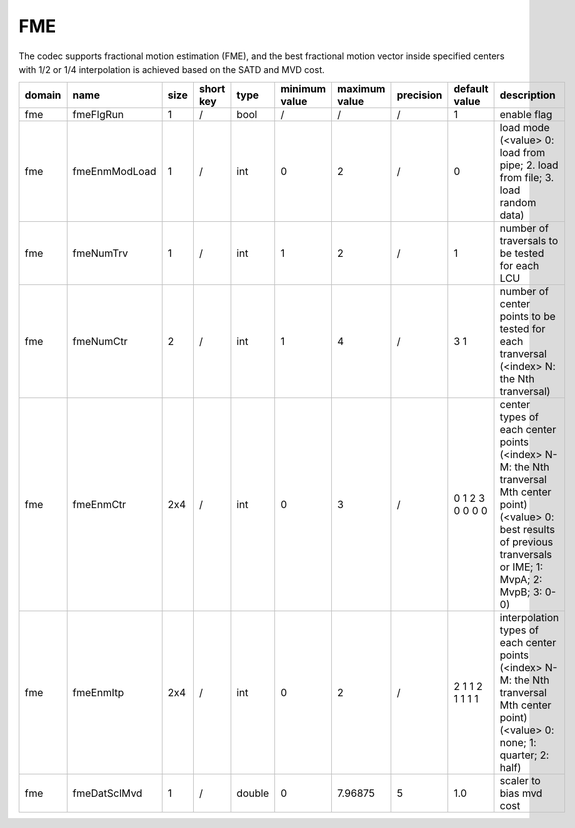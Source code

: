FME
---

The codec supports fractional motion estimation (FME), 
and the best fractional motion vector inside specified centers with 1/2 or 1/4 interpolation
is achieved based on the SATD and MVD cost.

.. table::
      :align: left
      :widths: auto

      ============ ======================= ====== =========== ======== =============== =============== =========== ====================================================================================================================== =========================================================================================================================================================================
       domain       name                    size   short key   type     minimum value   maximum value   precision   default value                                                                                                          description
      ============ ======================= ====== =========== ======== =============== =============== =========== ====================================================================================================================== =========================================================================================================================================================================
      fme          fmeFlgRun               1      /           bool     /               /               /           1                                                                                                                      enable flag
      fme          fmeEnmModLoad           1      /           int      0               2               /           0                                                                                                                      load mode (<value> 0: load from pipe; 2. load from file; 3. load random data)
      fme          fmeNumTrv               1      /           int      1               2               /           1                                                                                                                      number of traversals to be tested for each LCU
      fme          fmeNumCtr               2      /           int      1               4               /           3 1                                                                                                                    number of center points to be tested for each tranversal (<index> N: the Nth tranversal)
      fme          fmeEnmCtr               2x4    /           int      0               3               /           0 1 2 3 0 0 0 0                                                                                                        center types of each center points (<index> N-M: the Nth tranversal Mth center point) (<value> 0: best results of previous tranversals or IME; 1: MvpA; 2: MvpB; 3: 0-0)
      fme          fmeEnmItp               2x4    /           int      0               2               /           2 1 1 2 1 1 1 1                                                                                                        interpolation types of each center points (<index> N-M: the Nth tranversal Mth center point) (<value> 0: none; 1: quarter; 2: half)
      fme          fmeDatSclMvd            1      /           double   0               7.96875         5           1.0                                                                                                                    scaler to bias mvd cost
      ============ ======================= ====== =========== ======== =============== =============== =========== ====================================================================================================================== =========================================================================================================================================================================
